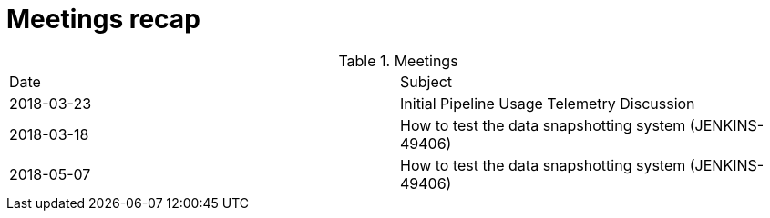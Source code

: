 = Meetings recap


.Meetings
|===
| Date | Subject
| 2018-03-23 | Initial Pipeline Usage Telemetry Discussion
| 2018-03-18 | How to test the data snapshotting system (JENKINS-49406)
| 2018-05-07 | How to test the data snapshotting system (JENKINS-49406)
|===
